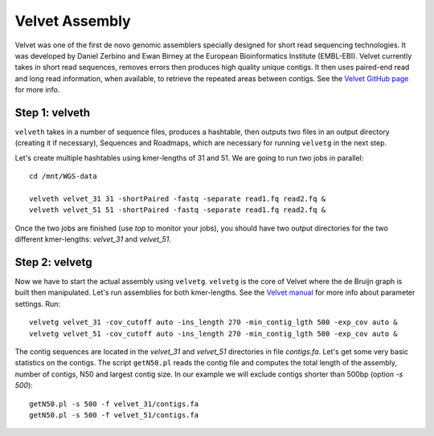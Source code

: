 Velvet Assembly
===============

Velvet was one of the first de novo genomic assemblers specially
designed for short read sequencing technologies. It was developed by
Daniel Zerbino and Ewan Birney at the European Bioinformatics
Institute (EMBL-EBI). Velvet currently takes in short read sequences,
removes errors then produces high quality unique contigs. It then uses
paired-end read and long read information, when available, to retrieve
the repeated areas between contigs. See the `Velvet GitHub page
<https://github.com/dzerbino/velvet>`_ for more info.

Step 1: velveth
---------------
``velveth`` takes in a number of sequence files, produces a hashtable, then
outputs two files in an output directory (creating it if necessary), Sequences
and Roadmaps, which are necessary for running ``velvetg`` in the next step.

Let's create multiple hashtables using kmer-lengths of 31 and 51. We
are going to run two jobs in parallel::

  cd /mnt/WGS-data
  
  velveth velvet_31 31 -shortPaired -fastq -separate read1.fq read2.fq &
  velveth velvet_51 51 -shortPaired -fastq -separate read1.fq read2.fq &

Once the two jobs are finished (use `top` to monitor your jobs), you 
should have two output directories for the two different kmer-lengths: 
`velvet_31` and `velvet_51`.

Step 2: velvetg
---------------

Now we have to start the actual assembly using
``velvetg``. ``velvetg`` is the core of Velvet where the de Bruijn
graph is built then manipulated. Let's run assemblies for both
kmer-lengths. See the `Velvet manual
<https://github.com/dzerbino/velvet/blob/master/Manual.pdf>`_ for more
info about parameter settings. Run::

  velvetg velvet_31 -cov_cutoff auto -ins_length 270 -min_contig_lgth 500 -exp_cov auto &
  velvetg velvet_51 -cov_cutoff auto -ins_length 270 -min_contig_lgth 500 -exp_cov auto &

The contig sequences are located in the `velvet_31` and `velvet_51`
directories in file `contigs.fa`. Let's get some very basic statistics
on the contigs. The script ``getN50.pl`` reads the contig file and
computes the total length of the assembly, number of contigs, N50 and
largest contig size. In our example we will exclude contigs shorter
than 500bp (option `-s 500`)::

  getN50.pl -s 500 -f velvet_31/contigs.fa
  getN50.pl -s 500 -f velvet_51/contigs.fa
  
